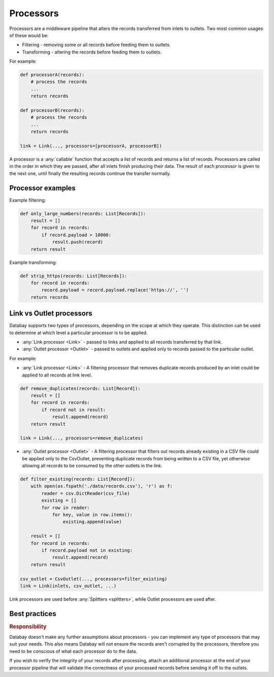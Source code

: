.. _processors:

Processors
==========

Processors are a middleware pipeline that alters the records transferred from inlets to outlets. Two most common usages of these would be:

* Filtering - removing some or all records before feeding them to outlets.
* Transforming - altering the records before feeding them to outlets.

For example:

.. code-block:: python

    def processorA(records):
        # process the records
        ...
        return records

    def processorB(records):
        # process the records
        ...
        return records

    link = Link(..., processors=[processorA, processorB])

A processor is a :any:`callable` function that accepts a list of records and returns a list of records. Processors are called in the order in which they are passed, after all inlets finish producing their data. The result of each processor is given to the next one, until finally the resulting records continue the transfer normally.

Processor examples
------------------

Example filtering:

.. code-block:: python

    def only_large_numbers(records: List[Records]):
        result = []
        for record in records:
            if record.payload > 10000:
                result.push(record)
        return result


Example transforming:

.. code-block:: python

    def strip_https(records: List[Records]):
        for record in records:
            record.payload = record.payload.replace('https://', '')
        return records


.. _link-outlet-processors:

Link vs Outlet processors
--------------------------

Databay supports two types of processors, depending on the scope at which they operate. This distinction can be used to determine at which level a particular processor is to be applied.

* :any:`Link processor <Link>` - passed to links and applied to all records transferred by that link.
* :any:`Outlet processor <Outlet>` - passed to outlets and applied only to records passed to the particular outlet.

For example:

* :any:`Link processor <Link>` - A filtering processor that removes duplicate records produced by an inlet could be applied to all records at link level.

.. code-block:: python

    def remove_duplicates(records: List[Record]):
        result = []
        for record in records:
            if record not in result:
                result.append(record)
        return result

    link = Link(..., processors=remove_duplicates)

* :any:`Outlet processor <Outlet>` - A filtering processor that filters out records already existing in a CSV file could be applied only to the CsvOutlet, preventing duplicate records from being written to a CSV file, yet otherwise allowing all records to be consumed by the other outlets in the link.

.. code-block:: python

    def filter_existing(records: List[Record]):
        with open(os.fspath('./data/records.csv'), 'r') as f:
            reader = csv.DictReader(csv_file)
            existing = []
            for row in reader:
                for key, value in row.items():
                    existing.append(value)

        result = []
        for record in records:
            if record.payload not in existing:
                result.append(record)
        return result

    csv_outlet = CsvOutlet(..., processors=filter_existing)
    link = Link(inlets, csv_outlet, ...)

Link processors are used before :any:`Splitters <splitters>`, while Outlet processors are used after.


Best practices
--------------

.. rubric:: Responsibility

Databay doesn't make any further assumptions about processors - you can implement any type of processors that may suit your needs. This also means Databay will not ensure the records aren't corrupted by the processors, therefore you need to be conscious of what each processor do to the data.

If you wish to verify the integrity of your records after processing, attach an additional processor at the end of your processor pipeline that will validate the correctness of your processed records before sending it off to the outlets.
